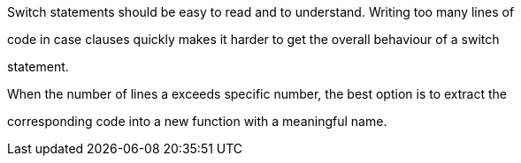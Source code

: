 Switch statements should be easy to read and to understand. Writing too many lines of

code in case clauses quickly makes it harder to get the overall behaviour of a switch

statement.


When the number of lines a exceeds specific number, the best option is to extract the 

corresponding code into a new function with a meaningful name.

